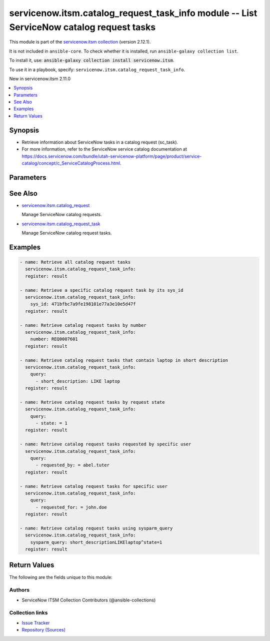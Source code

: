 .. Created with antsibull-docs 2.16.3

servicenow.itsm.catalog_request_task_info module -- List ServiceNow catalog request tasks
+++++++++++++++++++++++++++++++++++++++++++++++++++++++++++++++++++++++++++++++++++++++++

This module is part of the `servicenow.itsm collection <https://galaxy.ansible.com/ui/repo/published/servicenow/itsm/>`_ (version 2.12.1).

It is not included in ``ansible-core``.
To check whether it is installed, run ``ansible-galaxy collection list``.

To install it, use: :code:`ansible-galaxy collection install servicenow.itsm`.

To use it in a playbook, specify: ``servicenow.itsm.catalog_request_task_info``.

New in servicenow.itsm 2.11.0

.. contents::
   :local:
   :depth: 1


Synopsis
--------

- Retrieve information about ServiceNow tasks in a catalog request (sc\_task).
- For more information, refer to the ServiceNow service catalog documentation at \ `https://docs.servicenow.com/bundle/utah-servicenow-platform/page/product/service-catalog/concept/c\_ServiceCatalogProcess.html <https://docs.servicenow.com/bundle/utah-servicenow-platform/page/product/service-catalog/concept/c_ServiceCatalogProcess.html>`__.








Parameters
----------

.. raw:: html

  <table style="width: 100%;">
  <thead>
    <tr>
    <th colspan="2"><p>Parameter</p></th>
    <th><p>Comments</p></th>
  </tr>
  </thead>
  <tbody>
  <tr>
    <td colspan="2" valign="top">
      <div class="ansibleOptionAnchor" id="parameter-instance"></div>
      <p style="display: inline;"><strong>instance</strong></p>
      <a class="ansibleOptionLink" href="#parameter-instance" title="Permalink to this option"></a>
      <p style="font-size: small; margin-bottom: 0;">
        <span style="color: purple;">dictionary</span>
      </p>
    </td>
    <td valign="top">
      <p>ServiceNow instance information.</p>
    </td>
  </tr>
  <tr>
    <td></td>
    <td valign="top">
      <div class="ansibleOptionAnchor" id="parameter-instance/access_token"></div>
      <p style="display: inline;"><strong>access_token</strong></p>
      <a class="ansibleOptionLink" href="#parameter-instance/access_token" title="Permalink to this option"></a>
      <p style="font-size: small; margin-bottom: 0;">
        <span style="color: purple;">string</span>
      </p>
      <p><i style="font-size: small; color: darkgreen;">added in servicenow.itsm 2.3.0</i></p>
    </td>
    <td valign="top">
      <p>Access token obtained via OAuth authentication.</p>
      <p>Used for OAuth-generated tokens that require Authorization Bearer headers.</p>
      <p>If not set, the value of the <code class='docutils literal notranslate'>SN_ACCESS_TOKEN</code> environment variable will be used.</p>
      <p>Mutually exclusive with <em>api_key</em>.</p>
    </td>
  </tr>
  <tr>
    <td></td>
    <td valign="top">
      <div class="ansibleOptionAnchor" id="parameter-instance/api_key"></div>
      <p style="display: inline;"><strong>api_key</strong></p>
      <a class="ansibleOptionLink" href="#parameter-instance/api_key" title="Permalink to this option"></a>
      <p style="font-size: small; margin-bottom: 0;">
        <span style="color: purple;">string</span>
      </p>
    </td>
    <td valign="top">
      <p>ServiceNow API key for direct authentication.</p>
      <p>Used for direct API keys that require x-sn-apikey headers.</p>
      <p>If not set, the value of the <code class='docutils literal notranslate'>SN_API_KEY</code> environment variable will be used.</p>
      <p>Mutually exclusive with <em>access_token</em>.</p>
    </td>
  </tr>
  <tr>
    <td></td>
    <td valign="top">
      <div class="ansibleOptionAnchor" id="parameter-instance/api_path"></div>
      <p style="display: inline;"><strong>api_path</strong></p>
      <a class="ansibleOptionLink" href="#parameter-instance/api_path" title="Permalink to this option"></a>
      <p style="font-size: small; margin-bottom: 0;">
        <span style="color: purple;">string</span>
      </p>
      <p><i style="font-size: small; color: darkgreen;">added in servicenow.itsm 2.4.0</i></p>
    </td>
    <td valign="top">
      <p>Change the API endpoint of SNOW instance from default &#x27;api/now&#x27;.</p>
      <p style="margin-top: 8px;"><b style="color: blue;">Default:</b> <code style="color: blue;">&#34;api/now&#34;</code></p>
    </td>
  </tr>
  <tr>
    <td></td>
    <td valign="top">
      <div class="ansibleOptionAnchor" id="parameter-instance/client_certificate_file"></div>
      <p style="display: inline;"><strong>client_certificate_file</strong></p>
      <a class="ansibleOptionLink" href="#parameter-instance/client_certificate_file" title="Permalink to this option"></a>
      <p style="font-size: small; margin-bottom: 0;">
        <span style="color: purple;">string</span>
      </p>
    </td>
    <td valign="top">
      <p>The path to the PEM certificate file that should be used for authentication.</p>
      <p>The file must be local and accessible to the host running the module.</p>
      <p><em>client_certificate_file</em> and <em>client_key_file</em> must be provided together.</p>
      <p>If client certificate parameters are provided, they will be used instead of other authentication methods.</p>
    </td>
  </tr>
  <tr>
    <td></td>
    <td valign="top">
      <div class="ansibleOptionAnchor" id="parameter-instance/client_id"></div>
      <p style="display: inline;"><strong>client_id</strong></p>
      <a class="ansibleOptionLink" href="#parameter-instance/client_id" title="Permalink to this option"></a>
      <p style="font-size: small; margin-bottom: 0;">
        <span style="color: purple;">string</span>
      </p>
    </td>
    <td valign="top">
      <p>ID of the client application used for OAuth authentication.</p>
      <p>If not set, the value of the <code class='docutils literal notranslate'>SN_CLIENT_ID</code> environment variable will be used.</p>
      <p>If provided, it requires <em>client_secret</em>.</p>
      <p>Required when <em>grant_type=client_credentials</em>.</p>
    </td>
  </tr>
  <tr>
    <td></td>
    <td valign="top">
      <div class="ansibleOptionAnchor" id="parameter-instance/client_key_file"></div>
      <p style="display: inline;"><strong>client_key_file</strong></p>
      <a class="ansibleOptionLink" href="#parameter-instance/client_key_file" title="Permalink to this option"></a>
      <p style="font-size: small; margin-bottom: 0;">
        <span style="color: purple;">string</span>
      </p>
    </td>
    <td valign="top">
      <p>The path to the certificate key file that should be used for authentication.</p>
      <p>The file must be local and accessible to the host running the module.</p>
      <p><em>client_certificate_file</em> and <em>client_key_file</em> must be provided together.</p>
      <p>If client certificate parameters are provided, they will be used instead of other authentication methods.</p>
    </td>
  </tr>
  <tr>
    <td></td>
    <td valign="top">
      <div class="ansibleOptionAnchor" id="parameter-instance/client_secret"></div>
      <p style="display: inline;"><strong>client_secret</strong></p>
      <a class="ansibleOptionLink" href="#parameter-instance/client_secret" title="Permalink to this option"></a>
      <p style="font-size: small; margin-bottom: 0;">
        <span style="color: purple;">string</span>
      </p>
    </td>
    <td valign="top">
      <p>Secret associated with <em>client_id</em>. Used for OAuth authentication.</p>
      <p>If not set, the value of the <code class='docutils literal notranslate'>SN_CLIENT_SECRET</code> environment variable will be used.</p>
      <p>If provided, it requires <em>client_id</em>.</p>
      <p>Required when <em>grant_type=client_credentials</em>.</p>
    </td>
  </tr>
  <tr>
    <td></td>
    <td valign="top">
      <div class="ansibleOptionAnchor" id="parameter-instance/custom_headers"></div>
      <p style="display: inline;"><strong>custom_headers</strong></p>
      <a class="ansibleOptionLink" href="#parameter-instance/custom_headers" title="Permalink to this option"></a>
      <p style="font-size: small; margin-bottom: 0;">
        <span style="color: purple;">dictionary</span>
      </p>
      <p><i style="font-size: small; color: darkgreen;">added in servicenow.itsm 2.4.0</i></p>
    </td>
    <td valign="top">
      <p>A dictionary containing any extra headers which will be passed with the request.</p>
    </td>
  </tr>
  <tr>
    <td></td>
    <td valign="top">
      <div class="ansibleOptionAnchor" id="parameter-instance/grant_type"></div>
      <p style="display: inline;"><strong>grant_type</strong></p>
      <a class="ansibleOptionLink" href="#parameter-instance/grant_type" title="Permalink to this option"></a>
      <p style="font-size: small; margin-bottom: 0;">
        <span style="color: purple;">string</span>
      </p>
      <p><i style="font-size: small; color: darkgreen;">added in servicenow.itsm 1.1.0</i></p>
    </td>
    <td valign="top">
      <p>Grant type used for OAuth authentication.</p>
      <p>If not set, the value of the <code class='docutils literal notranslate'>SN_GRANT_TYPE</code> environment variable will be used.</p>
      <p>Since version 2.3.0, it no longer has a default value in the argument specifications.</p>
      <p>If not set by any means, the default value (that is, <em>password</em>) will be set internally to preserve backwards compatibility.</p>
      <p style="margin-top: 8px;"><b">Choices:</b></p>
      <ul>
        <li><p><code>&#34;password&#34;</code></p></li>
        <li><p><code>&#34;refresh_token&#34;</code></p></li>
        <li><p><code>&#34;client_credentials&#34;</code></p></li>
      </ul>

    </td>
  </tr>
  <tr>
    <td></td>
    <td valign="top">
      <div class="ansibleOptionAnchor" id="parameter-instance/host"></div>
      <p style="display: inline;"><strong>host</strong></p>
      <a class="ansibleOptionLink" href="#parameter-instance/host" title="Permalink to this option"></a>
      <p style="font-size: small; margin-bottom: 0;">
        <span style="color: purple;">string</span>
        / <span style="color: red;">required</span>
      </p>
    </td>
    <td valign="top">
      <p>The ServiceNow host name.</p>
      <p>If not set, the value of the <code class='docutils literal notranslate'>SN_HOST</code> environment variable will be used.</p>
    </td>
  </tr>
  <tr>
    <td></td>
    <td valign="top">
      <div class="ansibleOptionAnchor" id="parameter-instance/password"></div>
      <p style="display: inline;"><strong>password</strong></p>
      <a class="ansibleOptionLink" href="#parameter-instance/password" title="Permalink to this option"></a>
      <p style="font-size: small; margin-bottom: 0;">
        <span style="color: purple;">string</span>
      </p>
    </td>
    <td valign="top">
      <p>Password used for authentication.</p>
      <p>If not set, the value of the <code class='docutils literal notranslate'>SN_PASSWORD</code> environment variable will be used.</p>
      <p>Required when using basic authentication or when <em>grant_type=password</em>.</p>
    </td>
  </tr>
  <tr>
    <td></td>
    <td valign="top">
      <div class="ansibleOptionAnchor" id="parameter-instance/refresh_token"></div>
      <p style="display: inline;"><strong>refresh_token</strong></p>
      <a class="ansibleOptionLink" href="#parameter-instance/refresh_token" title="Permalink to this option"></a>
      <p style="font-size: small; margin-bottom: 0;">
        <span style="color: purple;">string</span>
      </p>
      <p><i style="font-size: small; color: darkgreen;">added in servicenow.itsm 1.1.0</i></p>
    </td>
    <td valign="top">
      <p>Refresh token used for OAuth authentication.</p>
      <p>If not set, the value of the <code class='docutils literal notranslate'>SN_REFRESH_TOKEN</code> environment variable will be used.</p>
      <p>Required when <em>grant_type=refresh_token</em>.</p>
    </td>
  </tr>
  <tr>
    <td></td>
    <td valign="top">
      <div class="ansibleOptionAnchor" id="parameter-instance/timeout"></div>
      <p style="display: inline;"><strong>timeout</strong></p>
      <a class="ansibleOptionLink" href="#parameter-instance/timeout" title="Permalink to this option"></a>
      <p style="font-size: small; margin-bottom: 0;">
        <span style="color: purple;">float</span>
      </p>
    </td>
    <td valign="top">
      <p>Timeout in seconds for the connection with the ServiceNow instance.</p>
      <p>If not set, the value of the <code class='docutils literal notranslate'>SN_TIMEOUT</code> environment variable will be used.</p>
      <p style="margin-top: 8px;"><b style="color: blue;">Default:</b> <code style="color: blue;">10.0</code></p>
    </td>
  </tr>
  <tr>
    <td></td>
    <td valign="top">
      <div class="ansibleOptionAnchor" id="parameter-instance/username"></div>
      <p style="display: inline;"><strong>username</strong></p>
      <a class="ansibleOptionLink" href="#parameter-instance/username" title="Permalink to this option"></a>
      <p style="font-size: small; margin-bottom: 0;">
        <span style="color: purple;">string</span>
      </p>
    </td>
    <td valign="top">
      <p>Username used for authentication.</p>
      <p>If not set, the value of the <code class='docutils literal notranslate'>SN_USERNAME</code> environment variable will be used.</p>
      <p>Required when using basic authentication or when <em>grant_type=password</em>.</p>
    </td>
  </tr>
  <tr>
    <td></td>
    <td valign="top">
      <div class="ansibleOptionAnchor" id="parameter-instance/validate_certs"></div>
      <p style="display: inline;"><strong>validate_certs</strong></p>
      <a class="ansibleOptionLink" href="#parameter-instance/validate_certs" title="Permalink to this option"></a>
      <p style="font-size: small; margin-bottom: 0;">
        <span style="color: purple;">boolean</span>
      </p>
      <p><i style="font-size: small; color: darkgreen;">added in servicenow.itsm 2.3.0</i></p>
    </td>
    <td valign="top">
      <p>If host&#x27;s certificate is validated or not.</p>
      <p style="margin-top: 8px;"><b">Choices:</b></p>
      <ul>
        <li><p><code>false</code></p></li>
        <li><p><code style="color: blue;"><b>true</b></code> <span style="color: blue;">← (default)</span></p></li>
      </ul>

    </td>
  </tr>

  <tr>
    <td colspan="2" valign="top">
      <div class="ansibleOptionAnchor" id="parameter-number"></div>
      <p style="display: inline;"><strong>number</strong></p>
      <a class="ansibleOptionLink" href="#parameter-number" title="Permalink to this option"></a>
      <p style="font-size: small; margin-bottom: 0;">
        <span style="color: purple;">string</span>
      </p>
    </td>
    <td valign="top">
      <p>Number of the record to retrieve.</p>
      <p>Note that contrary to <em>sys_id</em>, <em>number</em> may not uniquely identify a record.</p>
    </td>
  </tr>
  <tr>
    <td colspan="2" valign="top">
      <div class="ansibleOptionAnchor" id="parameter-query"></div>
      <p style="display: inline;"><strong>query</strong></p>
      <a class="ansibleOptionLink" href="#parameter-query" title="Permalink to this option"></a>
      <p style="font-size: small; margin-bottom: 0;">
        <span style="color: purple;">list</span>
        / <span style="color: purple;">elements=dictionary</span>
      </p>
    </td>
    <td valign="top">
      <p>Provides a set of operators for use with filters, condition builders, and encoded queries.</p>
      <p>The data type of a field determines what operators are available for it. Refer to the ServiceNow Available Filters Queries documentation at <a href='https://docs.servicenow.com/bundle/tokyo-platform-user-interface/page/use/common-ui-elements/reference/r_OpAvailableFiltersQueries.html'>https://docs.servicenow.com/bundle/tokyo-platform-user-interface/page/use/common-ui-elements/reference/r_OpAvailableFiltersQueries.html</a>.</p>
      <p>Mutually exclusive with <code class='docutils literal notranslate'>sysparm_query</code>.</p>
    </td>
  </tr>
  <tr>
    <td colspan="2" valign="top">
      <div class="ansibleOptionAnchor" id="parameter-sys_id"></div>
      <p style="display: inline;"><strong>sys_id</strong></p>
      <a class="ansibleOptionLink" href="#parameter-sys_id" title="Permalink to this option"></a>
      <p style="font-size: small; margin-bottom: 0;">
        <span style="color: purple;">string</span>
      </p>
    </td>
    <td valign="top">
      <p>Unique identifier of the record to retrieve.</p>
    </td>
  </tr>
  <tr>
    <td colspan="2" valign="top">
      <div class="ansibleOptionAnchor" id="parameter-sysparm_display_value"></div>
      <p style="display: inline;"><strong>sysparm_display_value</strong></p>
      <a class="ansibleOptionLink" href="#parameter-sysparm_display_value" title="Permalink to this option"></a>
      <p style="font-size: small; margin-bottom: 0;">
        <span style="color: purple;">string</span>
      </p>
      <p><i style="font-size: small; color: darkgreen;">added in servicenow.itsm 2.0.0</i></p>
    </td>
    <td valign="top">
      <p>Return field display values <code class='docutils literal notranslate'>true</code>, actual values <code class='docutils literal notranslate'>false</code>, or both <code class='docutils literal notranslate'>all</code>.</p>
      <p style="margin-top: 8px;"><b">Choices:</b></p>
      <ul>
        <li><p><code>&#34;true&#34;</code></p></li>
        <li><p><code style="color: blue;"><b>&#34;false&#34;</b></code> <span style="color: blue;">← (default)</span></p></li>
        <li><p><code>&#34;all&#34;</code></p></li>
      </ul>

    </td>
  </tr>
  <tr>
    <td colspan="2" valign="top">
      <div class="ansibleOptionAnchor" id="parameter-sysparm_query"></div>
      <p style="display: inline;"><strong>sysparm_query</strong></p>
      <a class="ansibleOptionLink" href="#parameter-sysparm_query" title="Permalink to this option"></a>
      <p style="font-size: small; margin-bottom: 0;">
        <span style="color: purple;">string</span>
      </p>
      <p><i style="font-size: small; color: darkgreen;">added in servicenow.itsm 2.0.0</i></p>
    </td>
    <td valign="top">
      <p>An encoded query string used to filter the results as an alternative to <code class='docutils literal notranslate'>query</code>.</p>
      <p>Refer to the ServiceNow Available Filters Queries documentation at <a href='https://docs.servicenow.com/bundle/tokyo-platform-user-interface/page/use/common-ui-elements/reference/r_OpAvailableFiltersQueries.html'>https://docs.servicenow.com/bundle/tokyo-platform-user-interface/page/use/common-ui-elements/reference/r_OpAvailableFiltersQueries.html</a>.</p>
      <p>If not set, the value of the <code class='docutils literal notranslate'>SN_SYSPARM_QUERY</code> environment, if specified.</p>
      <p>Mutually exclusive with <code class='docutils literal notranslate'>query</code>.</p>
    </td>
  </tr>
  </tbody>
  </table>





See Also
--------

* `servicenow.itsm.catalog\_request <catalog_request_module.rst>`__

  Manage ServiceNow catalog requests.
* `servicenow.itsm.catalog\_request\_task <catalog_request_task_module.rst>`__

  Manage ServiceNow catalog request tasks.

Examples
--------

.. code-block:: yaml

    - name: Retrieve all catalog request tasks
      servicenow.itsm.catalog_request_task_info:
      register: result

    - name: Retrieve a specific catalog request task by its sys_id
      servicenow.itsm.catalog_request_task_info:
        sys_id: 471bfbc7a9fe198101e77a3e10e5d47f
      register: result

    - name: Retrieve catalog request tasks by number
      servicenow.itsm.catalog_request_task_info:
        number: REQ0007601
      register: result

    - name: Retrieve catalog request tasks that contain laptop in short description
      servicenow.itsm.catalog_request_task_info:
        query:
          - short_description: LIKE laptop
      register: result

    - name: Retrieve catalog request tasks by request state
      servicenow.itsm.catalog_request_task_info:
        query:
          - state: = 1
      register: result

    - name: Retrieve catalog request tasks requested by specific user
      servicenow.itsm.catalog_request_task_info:
        query:
          - requested_by: = abel.tuter
      register: result

    - name: Retrieve catalog request tasks for specific user
      servicenow.itsm.catalog_request_task_info:
        query:
          - requested_for: = john.doe
      register: result

    - name: Retrieve catalog request tasks using sysparm_query
      servicenow.itsm.catalog_request_task_info:
        sysparm_query: short_descriptionLIKElaptop^state=1
      register: result




Return Values
-------------
The following are the fields unique to this module:

.. raw:: html

  <table style="width: 100%;">
  <thead>
    <tr>
    <th><p>Key</p></th>
    <th><p>Description</p></th>
  </tr>
  </thead>
  <tbody>
  <tr>
    <td valign="top">
      <div class="ansibleOptionAnchor" id="return-records"></div>
      <p style="display: inline;"><strong>records</strong></p>
      <a class="ansibleOptionLink" href="#return-records" title="Permalink to this return value"></a>
      <p style="font-size: small; margin-bottom: 0;">
        <span style="color: purple;">list</span>
        / <span style="color: purple;">elements=string</span>
      </p>
    </td>
    <td valign="top">
      <p>A list of catalog request task records.</p>
      <p style="margin-top: 8px;"><b>Returned:</b> success</p>
      <p style="margin-top: 8px; color: blue; word-wrap: break-word; word-break: break-all;"><b style="color: black;">Sample:</b> <code>[{&#34;active&#34;: true, &#34;approval&#34;: &#34;not requested&#34;, &#34;assigned_to&#34;: &#34;john.doe&#34;, &#34;assignment_group&#34;: &#34;IT Support&#34;, &#34;close_notes&#34;: &#34;&#34;, &#34;comments&#34;: &#34;&#34;, &#34;delivery_plan&#34;: &#34;&#34;, &#34;delivery_task&#34;: &#34;&#34;, &#34;description&#34;: &#34;Install required software and configure user settings&#34;, &#34;due_date&#34;: &#34;&#34;, &#34;impact&#34;: &#34;3&#34;, &#34;number&#34;: &#34;SCTASK0000456&#34;, &#34;opened_at&#34;: &#34;2024-01-15 10:30:00&#34;, &#34;opened_by&#34;: &#34;jane.smith&#34;, &#34;order&#34;: 10, &#34;priority&#34;: &#34;2&#34;, &#34;request&#34;: &#34;REQ0000123&#34;, &#34;requested_by&#34;: &#34;jane.smith&#34;, &#34;requested_for&#34;: &#34;john.doe&#34;, &#34;short_description&#34;: &#34;Configure new laptop&#34;, &#34;state&#34;: &#34;2&#34;, &#34;sys_created_by&#34;: &#34;jane.smith&#34;, &#34;sys_created_on&#34;: &#34;2024-01-15 10:30:00&#34;, &#34;sys_id&#34;: &#34;c36d93a37b1200001c9c9b5b8a9619a9&#34;, &#34;sys_updated_by&#34;: &#34;jane.smith&#34;, &#34;sys_updated_on&#34;: &#34;2024-01-15 10:30:00&#34;, &#34;urgency&#34;: &#34;2&#34;, &#34;work_notes&#34;: &#34;&#34;}]</code></p>
    </td>
  </tr>
  </tbody>
  </table>




Authors
~~~~~~~

- ServiceNow ITSM Collection Contributors (@ansible-collections)



Collection links
~~~~~~~~~~~~~~~~

* `Issue Tracker <https://github.com/ansible-collections/servicenow.itsm/issues>`__
* `Repository (Sources) <https://github.com/ansible-collections/servicenow.itsm>`__

